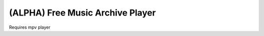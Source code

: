 ===================================
 (ALPHA) Free Music Archive Player
===================================

Requires mpv player
